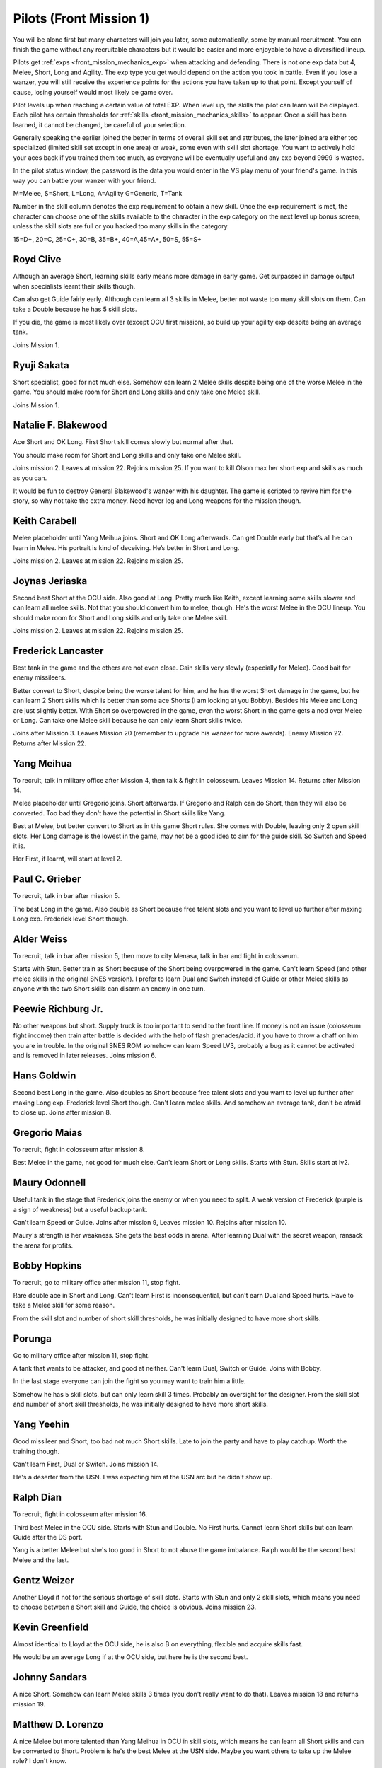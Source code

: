 .. _front_mission_mechanics_pilots:

.. meta::
   :description: You will be alone first but many characters will join you later, some automatically, some by manual recruitment. You can finish the game without any recruitable
    :description lang=en:
        Character Mechanics and Recruitment in Front Mission 1st

.. index:: pair: Front Mission; Pilots

Pilots (Front Mission 1)
==========================================

You will be alone first but many characters will join you later, some automatically, some by manual recruitment. You can finish the game without any recruitable characters but it would be easier and more enjoyable to have a diversified lineup. 

Pilots get :ref:`exps <front_mission_mechanics_exp>`  when attacking and defending. There is not one exp data but 4, Melee, Short, Long and Agility. The exp type you get would depend on the action you took in battle. Even if you lose a wanzer, you will still receive the experience points for the actions you have taken up to that point. Except yourself of cause, losing yourself would most likely be game over. 

Pilot levels up when reaching a certain value of total EXP. When level up, the skills the pilot can learn will be displayed. Each pilot has certain thresholds for :ref:`skills <front_mission_mechanics_skills>` to appear. Once a skill has been learned, it cannot be changed, be careful of your selection.

Generally speaking the earlier joined the better in terms of overall skill set and attributes, the later joined are either too specialized (limited skill set except in one area) or weak, some even with skill slot shortage. You want to actively hold your aces back if you trained them too much, as everyone will be eventually useful and any exp beyond 9999 is wasted.

In the pilot status window, the password is the data you would enter in the VS play menu of your friend's game. In this way you can battle your wanzer with your friend. 

M=Melee, S=Short, L=Long, A=Agility G=Generic, T=Tank

Number in the skill column denotes the exp requirement to obtain a new skill. Once the exp requirement is met, the character can choose one of the skills available to the character in the exp category on the next level up bonus screen, unless the skill slots are full or you hacked too many skills in the category. 

15=D+, 20=C, 25=C+, 30=B, 35=B+, 40=A,45=A+, 50=S, 55=S+


.. csv-table:: Characters
   :file: pilots.csv
   :header-rows: 1
   :name: front_mission_characters

--------------------------
Royd Clive
--------------------------
.. grid::

    .. grid-item-card::
        :columns: auto

        | Other Names: ロイド・クライブ, Lloyd Clive
        | Skills slots: 5 
        | Long Rating: B
        | Guide Skill: 1500 exp
        | Agility Rating: B

    .. grid-item-card::
        :columns: auto

        | Melee Rating: B
        | First Skill: 700 exp
        | Second Skill: 1900 exp
        | Third Skill: 3500 exp
        | Available Skills: Stun, Double and First

    .. grid-item-card::
        :columns: auto       

        | Short Rating: B
        | First Skill: 2000 exp
        | Second Skill: 5000 exp
        | Third Skill: 7000 exp
        | Available Skills: Duel, Switch and Speed

Although an average Short, learning skills early means more damage in early game. Get surpassed in damage output when specialists learnt their skills though.

Can also get Guide fairly early. Although can learn all 3 skills in Melee, better not waste too many skill slots on them. Can take a Double because he has 5 skill slots.

If you die, the game is most likely over (except OCU first mission), so build up your agility exp despite being an average tank. 

Joins Mission 1.

--------------------------
Ryuji Sakata
--------------------------

.. grid::

    .. grid-item-card::
        :columns: auto

        | Other Names: 坂田竜二, サカタ
        | Skills slots: 5 
        | Long Rating: C+
        | Guide Skill: 2000 exp
        | Agility Rating: C

    .. grid-item-card::
        :columns: auto

        | Melee Rating: D+
        | First Skill: 1000 exp
        | Second Skill: 2300 exp
        | Available Skills: Stun, Double and First

    .. grid-item-card::
        :columns: auto       

        | Short Rating: S+
        | First Skill: 2500 exp
        | Second Skill: 5500 exp
        | Third Skill: 8500 exp
        | Available Skills: Duel, Switch and Speed

Short specialist, good for not much else. Somehow can learn 2 Melee skills despite being one of the worse Melee in the game. You should make room for Short and Long skills and only take one Melee skill.

Joins Mission 1.

--------------------------
Natalie F. Blakewood
--------------------------

.. grid::

    .. grid-item-card::
        :columns: auto

        | Other Names: ナタリー・F・ブレイクウッド
        | Skills slots: 5 
        | Long Rating: B+
        | Guide Skill: 1900 exp
        | Agility Rating: C

    .. grid-item-card::
        :columns: auto

        | Melee Rating: C+
        | First Skill: 1000 exp        
        | Second Skill: 2200 exp
        | Available Skills: Stun and Double

    .. grid-item-card::
        :columns: auto       

        | Short Rating: A
        | First Skill: 3100 exp
        | Second Skill: 5000 exp
        | Third Skill: 7000 exp
        | Available Skills: Duel, Switch and Speed

Ace Short and OK Long. First Short skill comes slowly but normal after that. 

You should make room for Short and Long skills and only take one Melee skill.

Joins mission 2. Leaves at mission 22. Rejoins mission 25. If you want to kill Olson max her short exp and skills as much as you can.

It would be fun to destroy General Blakewood's wanzer with his daughter. The game is scripted to revive him for the story, so why not take the extra money. Need hover leg and Long weapons for the mission though.

--------------------------
Keith Carabell
--------------------------
.. grid::

    .. grid-item-card::
        :columns: auto

        | Other Names: キース・カラベル
        | Skills slots: 5 
        | Long Rating: B+ 
        | Guide Skill: 2000 exp
        | Agility Rating: D+

    .. grid-item-card::
        :columns: auto

        | Melee Rating: B
        | First Skill: 1200 exp
        | Available Skills: Double

    .. grid-item-card::
        :columns: auto       

        | Short Rating: A
        | First Skill: 2000 exp
        | Second Skill: 5000 exp
        | Third Skill: 7000 exp
        | Available Skills: Duel, Switch and Speed

Melee placeholder until Yang Meihua joins. Short and OK Long afterwards. Can get Double early but that’s all he can learn in Melee. His portrait is kind of deceiving. He’s better in Short and Long.

Joins mission 2. Leaves at mission 22. Rejoins mission 25. 

------------------------------
Joynas Jeriaska
------------------------------

.. grid::

    .. grid-item-card::
        :columns: auto

        | Other Names: J.J., ジョイナス・ジェリアスカ
        | Skills slots: 5 
        | Long Rating: B+
        | Guide Skill: 2500 exp
        | Agility Rating: D

    .. grid-item-card::
        :columns: auto

        | Melee Rating: D
        | First Skill: 2000 exp
        | Second Skill: 3600 exp
        | Available Skills: Stun, Double and First

    .. grid-item-card::
        :columns: auto       

        | Short Rating: A+
        | First Skill: 2000 exp
        | Second Skill: 5000 exp
        | Third Skill: 7000 exp
        | Available Skills: Duel, Switch and Speed

Second best Short at the OCU side. Also good at Long. Pretty much like Keith, except learning some skills slower and can learn all melee skills. Not that you should convert him to melee, though. He's the worst Melee in the OCU lineup. You should make room for Short and Long skills and only take one Melee skill.

Joins mission 2. Leaves at mission 22. Rejoins mission 25. 

------------------------------
Frederick Lancaster
------------------------------

.. grid::

    .. grid-item-card::
        :columns: auto

        | Other Names: フレデリック・ランカスター
        | Skills slots: 4
        | Long Rating: C+
        | Guide Skill: 6000 exp
        | Agility Rating: S+

    .. grid-item-card::
        :columns: auto

        | Melee Rating: C+
        | First Skill: 3000 exp
        | Second Skill: 9000 exp
        | Available Skills: Double and First

    .. grid-item-card::
        :columns: auto       

        | Short Rating: C
        | First Skill: 5000 exp
        | Second Skill: 7000 exp
        | Available Skills: Switch and Speed

Best tank in the game and the others are not even close. Gain skills very slowly (especially for Melee). Good bait for enemy missileers. 

Better convert to Short, despite being the worse talent for him, and he has the worst Short damage in the game, but he can learn 2 Short skills which is better than some ace Shorts (I am looking at you Bobby). Besides his Melee and Long are just slightly better. With Short so overpowered in the game, even the worst Short in the game gets a nod over Melee or Long. Can take one Melee skill because he can only learn Short skills twice. 

Joins after Mission 3. Leaves Mission 20 (remember to upgrade his wanzer for more awards). Enemy Mission 22. Returns after Mission 22.

------------------------------
Yang Meihua
------------------------------

.. grid::

    .. grid-item-card::
        :columns: auto

        | Other Names: 楊美花, ヤン・メイファ
        | Skills slots: 3, 1 taken
        | Long Rating: D+
        | Guide Skill: 2200 exp
        | Agility Rating: C+

    .. grid-item-card::
        :columns: auto

        | Melee Rating: A+
        | First Skill: 1800 exp
        | Second Skill: 2800 exp
        | Available Skills: Stun, First
        | Starts with Double

    .. grid-item-card::
        :columns: auto       

        | Short Rating: B+
        | First Skill: 3000 exp
        | Second Skill: 5000 exp
        | Third Skill: 7000 exp
        | Available Skills: Duel, Switch and Speed

To recruit, talk in military office after Mission 4, then talk & fight in colosseum. Leaves Mission 14. Returns after Mission 14. 
            
Melee placeholder until Gregorio joins. Short afterwards. If Gregorio and Ralph can do Short, then they will also be converted. Too bad they don't have the potential in Short skills like Yang.

Best at Melee, but better convert to Short as in this game Short rules. She comes with Double, leaving only 2 open skill slots. Her Long damage is the lowest in the game, may not be a good idea to aim for the guide skill. So Switch and Speed it is. 

Her First, if learnt, will start at level 2. 

------------------------------
Paul C. Grieber
------------------------------
.. grid::

    .. grid-item-card::
        :columns: auto

        | Other Names: ポール・C・グリバー
        | Skills slots:4
        | Long Rating: S+
        | Guide Skill: 1500 exp
        | Agility Rating: C+

    .. grid-item-card::
        :columns: auto

        | Melee Rating: C
        | First Skill: 3000 exp
        | Available Skills: Stun

    .. grid-item-card::
        :columns: auto       

        | Short Rating: C
        | First Skill: 3000 exp
        | Second Skill: 5000 exp
        | Available Skills: Switch and Speed

To recruit, talk in bar after mission 5.

The best Long in the game. Also double as Short because free talent slots and you want to level up further after maxing Long exp. Frederick level Short though.


------------------------------
Alder Weiss
------------------------------

.. grid::

    .. grid-item-card::
        :columns: auto

        | Other Names: アルダー・ワイス
        | Skills slots: 3, 1 taken
        | Long Rating: C+
        | Guide Skill: 1700 exp
        | Agility Rating: D+

    .. grid-item-card::
        :columns: auto

        | Melee Rating: A
        | First Skill (SNES): none
        | First Skill (After SNES): 1500 exp
        | Available Skills: Double and First
        | Starts with Stun

    .. grid-item-card::
        :columns: auto       

        | Short Rating: A
        | First Skill: 4000 exp
        | Second Skill: 7000 exp
        | Available Skills: Duel and Switch

To recruit, talk in bar after mission 5, then move to city Menasa, talk in bar and fight in colosseum.

Starts with Stun. Better train as Short because of the Short being overpowered in the game. Can't learn Speed (and other melee skills in the original SNES version). I prefer to learn Dual and Switch instead of Guide or other Melee skills as anyone with the two Short skills can disarm an enemy in one turn.

------------------------------
Peewie Richburg Jr.
------------------------------

.. grid::

    .. grid-item-card::
        :columns: auto

        | Other Names: ピウィー・リッチバーグ Jr.
        | Skills slots: 1
        | Long Rating: D+
        | Guide Skill: no
        | Agility Rating: B+

    .. grid-item-card::
        :columns: auto

        | Melee Rating: D+
        | First Skill: none

    .. grid-item-card::
        :columns: auto       

        | Short Rating: B+
        | First Skill: 5120 (SNES 1.0 only)
        | First Skill: None (SNES 1.1 and later ports)
        | Available Skills: Speed

No other weapons but short. Supply truck is too important to send to the front line. If money is not an issue (colosseum fight income) then train after battle is decided with the help of flash grenades/acid. if you have to throw a chaff on him you are in trouble. In the original SNES ROM somehow can learn Speed LV3, probably a bug as it cannot be activated and is removed in later releases. Joins mission 6.

------------------------------
Hans Goldwin
------------------------------

.. grid::

    .. grid-item-card::
        :columns: auto

        | Other Names: ハンス・ゴルドウィン
        | Skills slots: 3
        | Long Rating: A+
        | Guide Skill: 900 exp
        | Agility Rating: B

    .. grid-item-card::
        :columns: auto

        | Melee Rating: C+
        | First Skill: none

    .. grid-item-card::
        :columns: auto       

        | Short Rating: C
        | First Skill: 2900 exp
        | Second Skill: 5900 exp
        | Third Skill: 7900 exp
        | Available Skills: Duel, Switch and Speed

Second best Long in the game. Also doubles as Short because free talent slots and you want to level up further after maxing Long exp. Frederick level Short though. Can't learn melee skills. And somehow an average tank, don't be afraid to close up. Joins after mission 8.


------------------------------
Gregorio Maias
------------------------------

.. grid::

    .. grid-item-card::
        :columns: auto

        | Other Names: グレゴリオ・マイアス
        | Skills slots: 3, 1 taken
        | Long Rating: D+
        | Guide Skill: no
        | Agility Rating: C+

    .. grid-item-card::
        :columns: auto

        | Melee Rating: S+
        | First Skill: 1800
        | Second Skill: 3000 exp
        | Available Skills: Double and First
        | Starts with Stun

    .. grid-item-card::
        :columns: auto       

        | Short Rating: C+
        | First Skill: one

To recruit, fight in colosseum after mission 8.

Best Melee in the game, not good for much else. Can't learn Short or Long skills. Starts with Stun. Skills start at lv2. 

------------------------------
Maury Odonnell
------------------------------
.. _front_mission_pilots_maury_odonnell:

.. grid::
    
    .. grid-item-card:: 

        | Other Names: モーリー・オドネル, Molly O'Donnell
        | Skills slots: 4
        | Long Rating: C
        | Guide Skill: no
        | Agility Rating: A

    .. grid-item-card::
        :columns: auto

        | Melee Rating: C+ 
        | First Skill: 1200 exp
        | Second Skill: 5500 exp
        | Available Skills: Stun, Double and First

    .. grid-item-card::
        :columns: auto       

        | Short Rating: C
        | First Skill: 4000 exp
        | Second Skill: 6000 exp
        | Available Skills: Duel and Switch

Useful tank in the stage that Frederick joins the enemy or when you need to split. A weak version of Frederick (purple is a sign of weakness) but a useful backup tank. 
 
Can't learn Speed or Guide. Joins after mission 9, Leaves mission 10. Rejoins after mission 10.

Maury's strength is her weakness. She gets the best odds in arena. After learning Dual with the secret weapon, ransack the arena for profits. 

------------------------------
Bobby Hopkins
------------------------------

.. grid::

    .. grid-item-card::
        :columns: auto

        | Other Names: ボビー・ホプキンス
        | Skills slots: 4, 3 usable
        | Long Rating: A
        | Guide Skill: 1500 exp
        | Agility Rating: C

    .. grid-item-card::
        :columns: auto

        | Melee Rating: C
        | First Skill: 1300 exp
        | Available Skills: Stun and Double

    .. grid-item-card::
        :columns: auto       

        | Short Rating: A
        | First Skill: 2000 exp
        | Available Skills: Switch

To recruit, go to military office after mission 11, stop fight.

Rare double ace in Short and Long. Can't learn First is inconsequential, but can't earn Dual and Speed hurts. Have to take a Melee skill for some reason.

From the skill slot and number of short skill thresholds, he was initially designed to have more short skills. 

------------------------------
Porunga
------------------------------

.. grid::

    .. grid-item-card::
        :columns: auto

        | Other Names: ポルンガ
        | Skills slots: 5, 3 usable
        | Long Rating: C+
        | Guide Skill: 3000 exp
        | Agility Rating: B+

    .. grid-item-card::
        :columns: auto

        | Melee Rating: B
        | First Skill: 900 exp
        | Second Skill: 2200 exp
        | Available Skills: Stun, Double and First

    .. grid-item-card::
        :columns: auto       

        | Short Rating: B
        | First Skill: 3000 exp
        | Available Skills: Speed

Go to military office after mission 11, stop fight.

A tank that wants to be attacker, and good at neither. Can't learn Dual, Switch or Guide. Joins with Bobby.

In the last stage everyone can join the fight so you may want to train him a little.

Somehow he has 5 skill slots, but can only learn skill 3 times. Probably an oversight for the designer. From the skill slot and number of short skill thresholds, he was initially designed to have more short skills.

------------------------------
Yang Yeehin
------------------------------
.. grid::

    .. grid-item-card::
        :columns: auto

        | Other Names: 楊一清, ヤン・イーヒン
        | Skills slots: 4
        | Long Rating: B+
        | Guide Skill: 2600 exp
        | Agility Rating: C

    .. grid-item-card::
        :columns: auto

        | Melee Rating: C+
        | First Skill: 2000 exp
        | Second Skill: 3500 exp
        | Available Skills: Stun and Double 

    .. grid-item-card::
        :columns: auto       

        | Short Rating: A
        | First Skill: 4000 exp
        | Available Skills: Speed

Good missileer and Short, too bad not much Short skills. Late to join the party and have to play catchup. Worth the training though.

Can't learn First, Dual or Switch. Joins mission 14.

He's a deserter from the USN. I was expecting him at the USN arc but he didn't show up. 

------------------------------
Ralph Dian
------------------------------
.. grid::

    .. grid-item-card::
        :columns: auto

        | Other Names: ラルフ・ダイアン
        | Skills slots: 3, 2 taken  
        | Long Rating: C+
        | Guide Skill: none (before DS port)
        | Guide Skill: 2000 exp (DS and later versions)
        | Agility Rating: D+

    .. grid-item-card::
        :columns: auto

        | Melee Rating: A+
        | First Skill: none

    .. grid-item-card::
        :columns: auto       

        | Short Rating: B+
        | First Skill: none

To recruit, fight in colosseum after mission 16. 

Third best Melee in the OCU side. Starts with Stun and Double. No First hurts. Cannot learn Short skills but can learn Guide after the DS port.

Yang is a better Melee but she's too good in Short to not abuse the game imbalance. Ralph would be the second best Melee and the last.

------------------------------
Gentz Weizer
------------------------------

.. grid::

    .. grid-item-card::
        :columns: auto

        | Other Names: ゲンツ・ヴィーザー
        | Skills slots: 2, 1 taken  
        | Long Rating: B
        | Guide Skill: 2500 exp
        | Agility Rating: B

    .. grid-item-card::
        :columns: auto

        | Melee Rating: B
        | First Skill: none

    .. grid-item-card::
        :columns: auto       

        | Short Rating: B
        | First Skill: 3000 exp
        | Available Skill: Duel, Switch and Speed

Another Lloyd if not for the serious shortage of skill slots. Starts with Stun and only 2 skill slots, which means you need to choose between a Short skill and Guide, the choice is obvious. Joins mission 23.

------------------------------
Kevin Greenfield
------------------------------
.. grid::

    .. grid-item-card::
        :columns: auto

        | Other Names: ケビン・グリーンフィールド
        | Skills slots: 5 
        | Long Rating: B
        | Guide Skill: 2000 exp
        | Agility Rating: B

    .. grid-item-card::
        :columns: auto

        | Melee Rating: B
        | First Skill: 1000 exp
        | Second Skill: 2200 exp
        | Third Skill: 3500 exp
        | Available Skills: Stun, Double and First

    .. grid-item-card::
        :columns: auto       

        | Short Rating: B
        | First Skill: 1800 exp
        | Second Skill: 4800 exp
        | Third Skill: 7000 exp
        | Available Skills: Duel, Switch and Speed
        
Almost identical to Lloyd at the OCU side, he is also B on everything, flexible and acquire skills fast. 

He would be an average Long if at the OCU side, but here he is the second best.

------------------------------
Johnny Sandars
------------------------------

.. grid::

    .. grid-item-card::
        :columns: auto

        | Other Names: ジョニー・サンダース, Johnny Sanders
        | Skills slots: 5 
        | Long Rating: C+
        | Guide Skill: 2000 exp
        | Agility Rating: C

    .. grid-item-card::
        :columns: auto

        | Melee Rating: C+
        | First Skill: 1100 exp
        | Second Skill: 2300 exp
        | Third Skill: 3800 exp
        | Available Skills: Stun, Double and First

    .. grid-item-card::
        :columns: auto       

        | Short Rating: A+
        | First Skill: 1600 exp
        | Second Skill: 4500 exp
        | Third Skill: 6500 exp
        | Available Skills: Duel, Switch and Speed

A nice Short. Somehow can learn Melee skills 3 times (you don't really want to do that). Leaves mission 18 and returns mission 19.

------------------------------
 Matthew D. Lorenzo
------------------------------
.. grid::

    .. grid-item-card::
        :columns: auto

        | Other Names: マシュー・D・ロレンツィオ
        | Skills slots: 5 
        | Long Rating: C+
        | Guide Skill: 2000 exp
        | Agility Rating: C

    .. grid-item-card::
        :columns: auto

        | Melee Rating: A+
        | First Skill: 700 exp
        | Second Skill: 1900 exp
        | Third Skill: 3500 exp
        | Available Skills: Stun, Double and First

    .. grid-item-card::
        :columns: auto       

        | Short Rating: B+
        | First Skill: 2100 exp
        | Second Skill: 5100 exp
        | Third Skill: 8000 exp
        | Available Skills: Duel, Switch and Speed

A nice Melee but more talented than Yang Meihua in OCU in skill slots, which means he can learn all Short skills and can be converted to Short. Problem is he's the best Melee at the USN side. Maybe you want others to take up the Melee role? I don't know. 

Joins Mission 1. Leaves mission 18 and returns mission 19.

------------------------------
Halle Fiennes
------------------------------

.. grid::

    .. grid-item-card::
        :columns: auto

        | Other Names: ハル・ファインズ
        | Skills slots: 4
        | Long Rating: C+
        | Guide Skill: 1900 exp
        | Agility Rating: A

    .. grid-item-card::
        :columns: auto

        | Melee Rating: B
        | First Skill: 1000 exp
        | Second Skill: 2200 exp
        | Available Skills: Stun and Double

    .. grid-item-card::
        :columns: auto       

        | Short Rating: C+
        | First Skill: 3100 exp
        | Second Skill: 5100 exp
        | Available Skills: Switch, Speed

Joining early and least talented in Short or Long means he would be carrying the Riff and act as a healer/supplier. 

Average Melee but cannot learn First is fatal flaw for him to work as a fighter in late game, so just level up in Short and Agility. 

Joins mission 4.

------------------------------
Howard Wong
------------------------------

.. grid::

    .. grid-item-card::
        :columns: auto

        | Other Names: ハワード・ウォン, Howord Won
        | Skills slots: 4
        | Long Rating: A+
        | Guide Skill: 1500 exp
        | Agility Rating: D+

    .. grid-item-card::
        :columns: auto

        | Melee Rating: B
        | First Skill: 800 exp
        | Second Skill: 2000 exp
        | Available Skills: Stun, Double and First

    .. grid-item-card::
        :columns: auto       

        | Short Rating: C
        | First Skill: 3500 exp
        | Available Skills: Switch, Speed

The only good long at the USN side. He's at Hans level, not Paul's, and unlike the OCU Longs, his agility is the lowest in the game. 

He's also an average Melee but the same can be said for half of the team.

Cannot learn Dual or Switch (yikes). Joins Mission 4. Leaves Mission 18. Returns after Mission 19.

------------------------------
Gina
------------------------------

.. grid::

    .. grid-item-card::
        :columns: auto

        | Other Names: ジーナ
        | Skills slots: 3, 1 taken
        | Long Rating: C
        | Guide Skill: 3000 exp
        | Agility Rating: C

    .. grid-item-card::
        :columns: auto

        | Melee Rating: D+
        | First Skill: 3000 exp
        | Available Skills: Double

    .. grid-item-card::
        :columns: auto       

        | Short Rating: S+
        | First Skill: 4800 exp
        | First Skill: 6500 exp
        | Available Skills: Switch, Speed
        | Starts with Duel

A Short specialist like Ryuji in OCU, comes with Duel. Cannot learn Stun or First. Joins mission 12. Leaves mission 18 and returns mission 20.

------------------------------
Ghetta Cedric
------------------------------
.. grid::

    .. grid-item-card::
        :columns: auto

        | Other Names: ゲッタ・セドリック
        | Skills slots: 3, 1 taken
        | Long Rating: C
        | Guide Skill: 3000 exp
        | Agility Rating: B

    .. grid-item-card::
        :columns: auto

        | Melee Rating: B
        | First Skill: 2200 exp
        | First Skill: 3500  exp
        | Available Skills: Double and First
        | Starts with Stun

    .. grid-item-card::
        :columns: auto       

        | Short Rating: C
        | First Skill: 5000 exp
        | Available Skills: Duel

Backup tank and fighter. Cannot learn Switch or Speed. Comes with Stun. Join after mission 16.

.. raw:: html

    <script>
      front_mission_pilot_table_init('front-mission-characters');
    </script>
    







